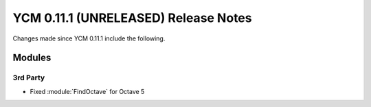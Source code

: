 YCM 0.11.1 (UNRELEASED) Release Notes
*************************************

.. only:: html

  .. contents::

Changes made since YCM 0.11.1 include the following.

Modules
=======

3rd Party
---------

* Fixed :module:`FindOctave` for Octave 5
